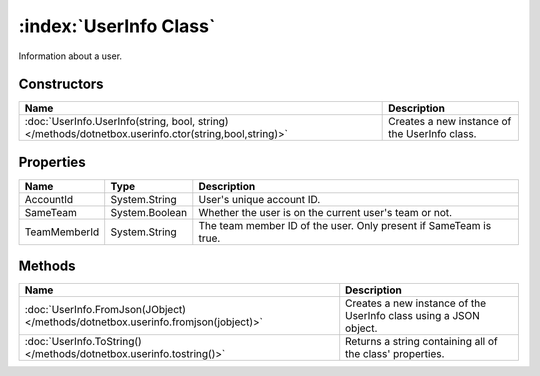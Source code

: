 :index:`UserInfo Class`
=======================

Information about a user.

Constructors
------------

===================================================================================================== =============================================
Name                                                                                                  Description                                   
===================================================================================================== =============================================
:doc:`UserInfo.UserInfo(string, bool, string) </methods/dotnetbox.userinfo.ctor(string,bool,string)>` Creates a new instance of the UserInfo class. 
===================================================================================================== =============================================

Properties
----------

============ ============== =================================================================
Name         Type           Description                                                       
============ ============== =================================================================
AccountId    System.String  User's unique account ID.                                         
SameTeam     System.Boolean Whether the user is on the current user's team or not.            
TeamMemberId System.String  The team member ID of the user. Only present if SameTeam is true. 
============ ============== =================================================================

Methods
-------

================================================================================= =================================================================
Name                                                                              Description                                                       
================================================================================= =================================================================
:doc:`UserInfo.FromJson(JObject) </methods/dotnetbox.userinfo.fromjson(jobject)>` Creates a new instance of the UserInfo class using a JSON object. 
:doc:`UserInfo.ToString() </methods/dotnetbox.userinfo.tostring()>`               Returns a string containing all of the class' properties.         
================================================================================= =================================================================

